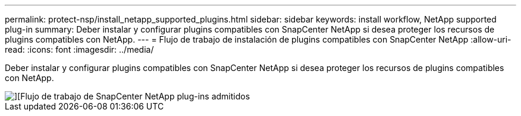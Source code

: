 ---
permalink: protect-nsp/install_netapp_supported_plugins.html 
sidebar: sidebar 
keywords: install workflow, NetApp supported plug-in 
summary: Deber instalar y configurar plugins compatibles con SnapCenter NetApp si desea proteger los recursos de plugins compatibles con NetApp. 
---
= Flujo de trabajo de instalación de plugins compatibles con SnapCenter NetApp
:allow-uri-read: 
:icons: font
:imagesdir: ../media/


[role="lead"]
Deber instalar y configurar plugins compatibles con SnapCenter NetApp si desea proteger los recursos de plugins compatibles con NetApp.

image::../media/sap_hana_install_configure_workflow.png[][Flujo de trabajo de SnapCenter NetApp plug-ins admitidos]
